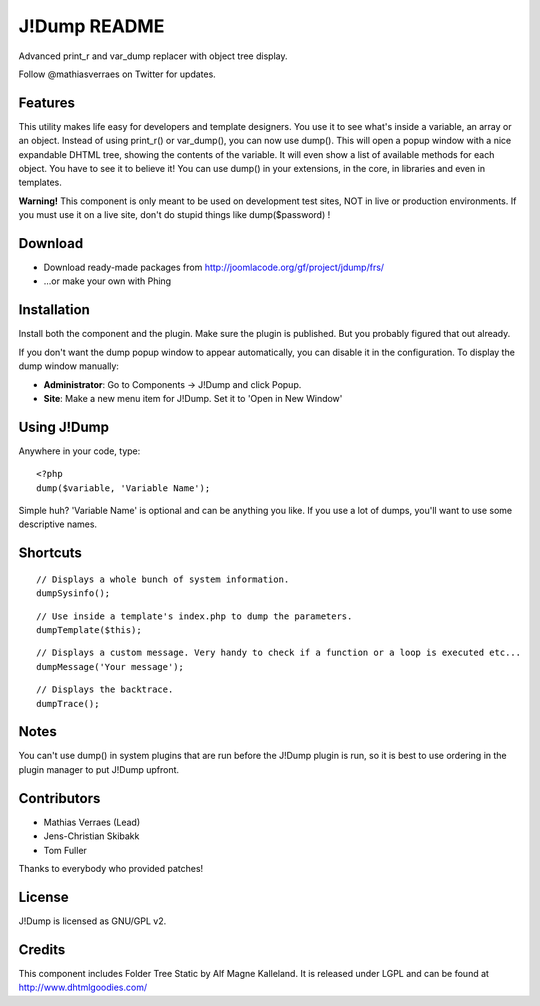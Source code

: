 J!Dump README
=============

Advanced print_r and var_dump replacer with object tree display.

Follow @mathiasverraes on Twitter for updates.

Features
--------

This utility makes life easy for developers and template designers. You use it to 
see what's inside a variable, an array or an object. Instead of using print_r() or 
var_dump(), you can now use dump(). This will open a popup window with a nice expandable 
DHTML tree, showing the contents of the variable. It will even show a list of available 
methods for each object. You have to see it to believe it! You can use dump() in your 
extensions, in the core, in libraries and even in templates.

**Warning!** This component is only meant to be used on development test sites, NOT 
in live or production environments. If you must use it on a live site, don't do 
stupid things like dump($password) !

Download
--------

- Download ready-made packages from http://joomlacode.org/gf/project/jdump/frs/
- ...or make your own with Phing


Installation
------------

Install both the component and the plugin. Make sure the plugin is published. But you probably figured that out already.

If you don't want the dump popup window to appear automatically, you can disable it in the configuration. To display the dump window manually:

- **Administrator**: Go to Components -> J!Dump and click Popup.
- **Site**: Make a new menu item for J!Dump. Set it to 'Open in New Window'


Using J!Dump
------------

Anywhere in your code, type:

::
	
	<?php
	dump($variable, 'Variable Name');

Simple huh? 'Variable Name' is optional and can be anything you like. If you use a lot of dumps, you'll want to use some descriptive names.

Shortcuts
---------

::
	
	// Displays a whole bunch of system information.
	dumpSysinfo();


::
	
	// Use inside a template's index.php to dump the parameters.
	dumpTemplate($this);


::
	
	// Displays a custom message. Very handy to check if a function or a loop is executed etc...
	dumpMessage('Your message');


::
	
	// Displays the backtrace.
	dumpTrace();
	

Notes
-----

You can't use dump() in system plugins that are run before the J!Dump plugin is run, so it is best to use ordering in the plugin manager to put J!Dump upfront.


Contributors
-------------

- Mathias Verraes (Lead)
- Jens-Christian Skibakk
- Tom Fuller

Thanks to everybody who provided patches!

License
-------

J!Dump is licensed as GNU/GPL v2.

Credits
-------

This component includes Folder Tree Static by Alf Magne Kalleland. It is released under LGPL and can be found at http://www.dhtmlgoodies.com/

